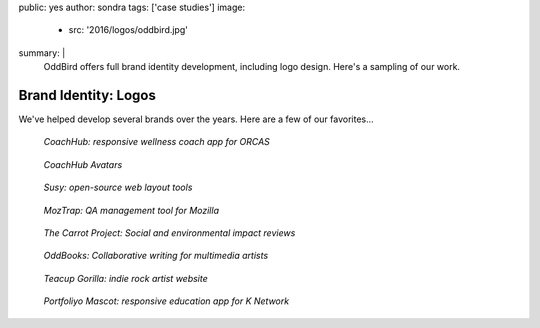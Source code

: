 public: yes
author: sondra
tags: ['case studies']
image:
  - src: '2016/logos/oddbird.jpg'
summary: |
  OddBird offers full brand identity development,
  including logo design.
  Here's a sampling of our work.


Brand Identity: Logos
====================================================

We've helped develop several brands over the years.
Here are a few of our favorites...

.. figure:: /static/images/blog/2016/logos/coachhub.jpg

   *CoachHub: responsive wellness coach app for ORCAS*

.. figure:: /static/images/blog/2016/logos/coachhub-avatars.jpg

   *CoachHub Avatars*

.. figure:: /static/images/blog/2016/logos/susy.jpg

   *Susy: open-source web layout tools*

.. figure:: /static/images/blog/2016/logos/moztrap.jpg

   *MozTrap: QA management tool for Mozilla*

.. figure:: /static/images/blog/2016/logos/carrotproject.jpg

   *The Carrot Project: Social and environmental impact reviews*

.. figure:: /static/images/blog/2016/logos/oddbooks.jpg

   *OddBooks: Collaborative writing for multimedia artists*

.. figure:: /static/images/blog/2016/logos/teacupgorilla.jpg

   *Teacup Gorilla: indie rock artist website*

.. figure:: /static/images/blog/2016/logos/portfoliyo.jpg

   *Portfoliyo Mascot: responsive education app for K Network*
